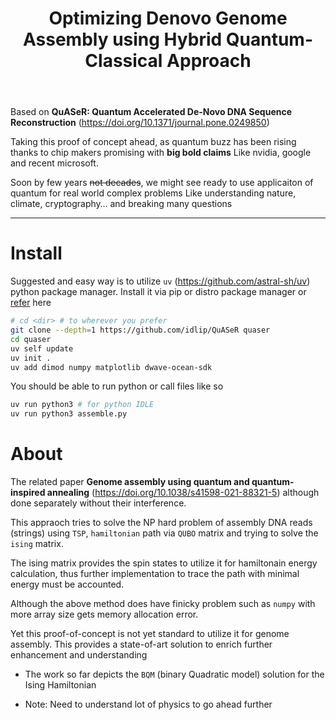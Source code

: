 #+title: Optimizing Denovo Genome Assembly using Hybrid Quantum-Classical Approach

Based on *QuASeR: Quantum Accelerated De-Novo DNA Sequence Reconstruction* (https://doi.org/10.1371/journal.pone.0249850)

Taking this proof of concept ahead, as quantum buzz has been rising thanks to chip makers promising with *big bold claims*
Like nvidia, google and recent microsoft.

Soon by few years +not decades+, we might see ready to use applicaiton of quantum for real world complex problems
Like understanding nature, climate, cryptography... and breaking many questions

--------

* Install
Suggested and easy way is to utilize =uv= (https://github.com/astral-sh/uv) python package manager.
Install it via pip or distro package manager or [[https://github.com/astral-sh/uv#installation][refer]] here

#+begin_src bash
  # cd <dir> # to wherever you prefer
  git clone --depth=1 https://github.com/idlip/QuASeR quaser
  cd quaser
  uv self update
  uv init .
  uv add dimod numpy matplotlib dwave-ocean-sdk
#+end_src

You should be able to run python or call files like so
#+begin_src bash
  uv run python3 # for python IDLE
  uv run python3 assemble.py
#+end_src


* About

The related paper *Genome assembly using quantum and quantum-inspired annealing* (https://doi.org/10.1038/s41598-021-88321-5) although done separately without their interference.

This appraoch tries to solve the NP hard problem of assembly DNA reads (strings) using =TSP=, =hamiltonian= path via =QUBO= matrix and trying to solve the =ising= matrix.

The ising matrix provides the spin states to utilize it for hamiltonain energy calculation, thus further implementation to trace the path with minimal energy must be accounted.

Although the above method does have finicky problem such as =numpy= with more array size gets memory allocation error.

Yet this proof-of-concept is not yet standard to utilize it for genome assembly. This provides a state-of-art solution to enrich further enhancement and understanding


- The work so far depicts the =BQM= (binary Quadratic model) solution for the Ising Hamiltonian

- Note: Need to understand lot of physics to go ahead further
